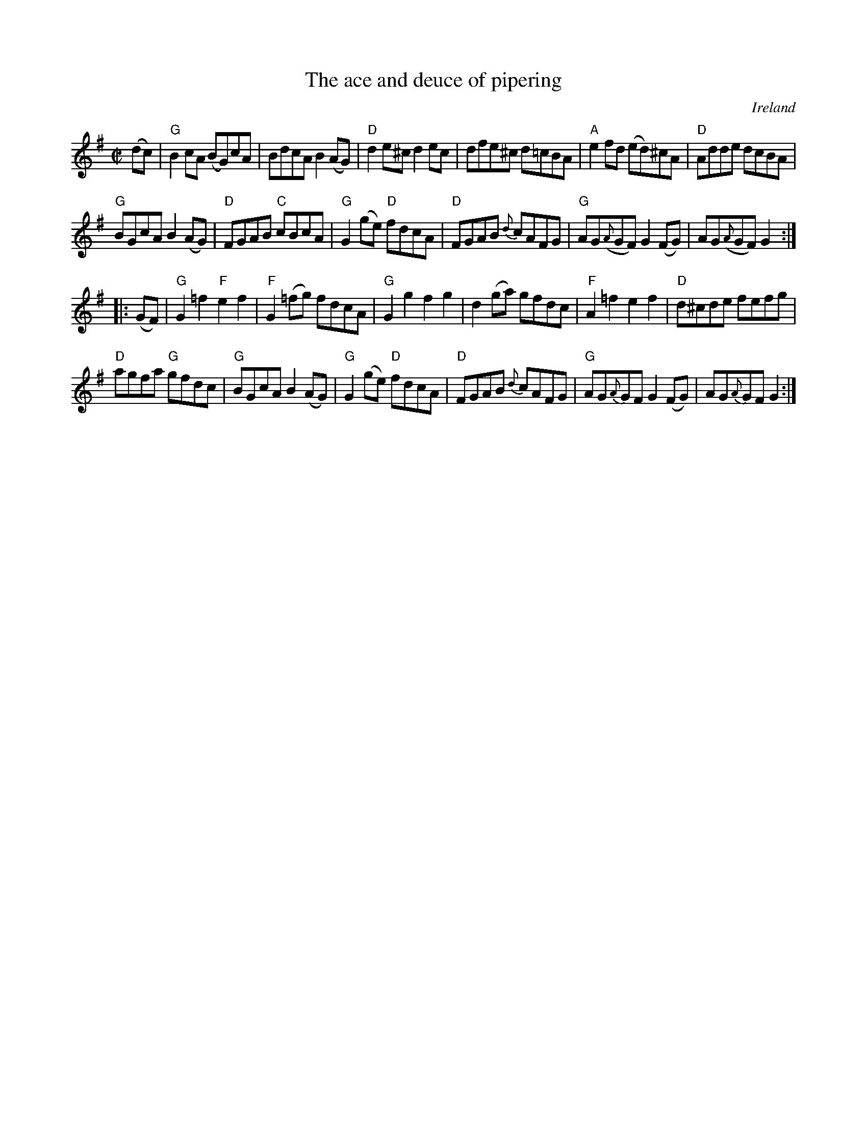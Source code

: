 X:954
T:The ace and deuce of pipering
R:Set Dance
O:Ireland
B:O'Neill's 1781
S:O'Neill's 1781
Z:Transcription:Robert Thorpe, minor arr., chords:Mike Long
M:C|
L:1/8
K:G
(dc)|\
"G"B2cA (BG)cA|BdcA B2(AG)|"D"d2e^c d2ec|dfe^c d=cBA|\
"A"e2fd (ed)^cA|"D"Adde dcBA|
"G"BGcA B2(AG)|"D"FGAB "C"cBcA|\
"G"G2(ge) "D"fdcA|"D"FGAB {d}cAFG|"G"AG({A}GF) G2(FG)|AG({A}GF) G2:|
|:(GF)|\
"G"G2=f2 "F"e2f2|"F"G2(=fg) fdcA|"G"G2g2 f2g2|d2(ga) gfdc|\
"F"A2=f2 e2f2|"D"d^cde fefg|
"D"agfa "G"gfdc|"G"BGcA B2(AG)|\
"G"G2(ge) "D"fdcA|"D"FGAB {d}cAFG|"G"AG{A}GF G2(FG)|AG{A}GF G2:|
